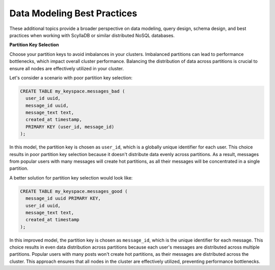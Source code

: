 ====================================
Data Modeling Best Practices
====================================

These additional topics provide a broader perspective on data modeling, query 
design, schema design, and best practices when working with ScyllaDB or similar 
distributed NoSQL databases.

**Partition Key Selection**

Choose your partition keys to avoid imbalances in your clusters. Imbalanced 
partitions can lead to performance bottlenecks, which impact overall cluster 
performance. Balancing the distribution of data across partitions is crucial 
to ensure all nodes are effectively utilized in your cluster.

Let's consider a scenario with poor partition key selection:

.. code::

    CREATE TABLE my_keyspace.messages_bad (
      user_id uuid,
      message_id uuid,
      message_text text,
      created_at timestamp,
      PRIMARY KEY (user_id, message_id)
    );

In this model, the partition key is chosen as ``user_id``, which is a globally
unique identifier for each user. This choice results in poor partition key
selection because it doesn't distribute data evenly across partitions. As 
a result, messages from popular users with many messages will create hot
partitions, as all their messages will be concentrated in a single partition.

A better solution for partition key selection would look like:

.. code::

    CREATE TABLE my_keyspace.messages_good (
      message_id uuid PRIMARY KEY,
      user_id uuid,
      message_text text,
      created_at timestamp
    );

In this improved model, the partition key is chosen as ``message_id``, which is
the unique identifier for each message. This choice results in even data
distribution across partitions because each user's messages are distributed 
across multiple partitions. Popular users with many posts won't create hot partitions,
as their messages are distributed across the cluster. This approach ensures that all
nodes in the cluster are effectively utilized, preventing performance bottlenecks.
